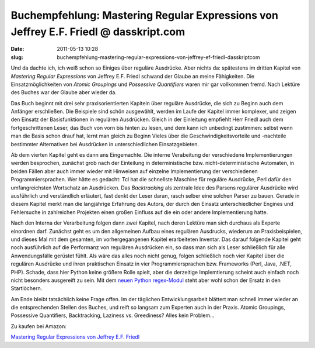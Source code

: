 Buchempfehlung: Mastering Regular Expressions von Jeffrey E.F. Friedl @ dasskript.com
#####################################################################################
:date: 2011-05-13 10:28
:slug: buchempfehlung-mastering-regular-expressions-von-jeffrey-ef-friedl-dasskriptcom

Und da dachte ich, ich weiß schon so Einiges über reguläre Ausdrücke.
Aber nichts da: spätestens im dritten Kapitel von *Mastering Regular
Expressions* von Jeffrey E.F. Friedl schwand der Glaube an meine
Fähigkeiten. Die Einsatzmöglichkeiten von *Atomic Groupings* und
*Possessive Quantifiers* waren mir gar vollkommen fremd. Nach Lektüre
des Buches war der Glaube aber wieder da.

.. raw:: html

   </p>

Das Buch beginnt mit drei sehr praxisorientierten Kapiteln über reguläre
Ausdrücke, die sich zu Beginn auch dem Anfänger erschließen. Die
Beispiele sind schön ausgewählt, werden im Laufe der Kapitel immer
komplexer, und zeigen den Einsatz der Basisfunktionen in regulären
Ausdrücken. Gleich in der Einleitung empfiehlt Herr Friedl auch dem
fortgeschrittenen Leser, das Buch von vorn bis hinten zu lesen, und dem
kann ich unbedingt zustimmen: selbst wenn man die Basis schon drauf hat,
lernt man gleich zu Beginn Vieles über die Geschwindigkeitsvorteile und
-nachteile bestimmter Alternativen bei Ausdrücken in unterschiedlichen
Einsatzgebieten.

.. raw:: html

   </p>

Ab dem vierten Kapitel geht es dann ans Eingemachte. Die interne
Verabeitung der verschiedene Implementierungen werden besprochen,
zunächst grob nach der Einteilung in deterministische bzw.
nicht-deterministische Automaten, in beiden Fällen aber auch immer
wieder mit Hinweisen auf einzelne Implementierung der verschiedenen
Programmiersprachen. Wer hätte es gedacht: Tcl hat die schnellste
Maschine für reguläre Ausdrücke, Perl dafür den umfangreichsten
Wortschatz an Ausdrücken. Das *Backtracking* als zentrale Idee des
Parsens regulärer Ausdrücke wird ausführlich und verständlich erläutert,
fast denkt der Leser daran, rasch selber eine solchen Parser zu bauen.
Gerade in diesem Kapitel merkt man die langjährige Erfahrung des Autors,
der durch den Einsatz unterschiedlicher Engines und Fehlersuche in
zahlreichen Projekten einen großen Einfluss auf die ein oder andere
Implementierung hatte.

.. raw:: html

   </p>

Nach den Interna der Verarbeitung folgen dann zwei Kapitel, nach deren
Lektüre man sich durchaus als Experte einordnen darf. Zunächst geht es
um den allgemeinen Aufbau eines regulären Ausdrucks, wiederum an
Praxisbeispielen, und dieses Mal mit dem gesamten, im vorhergegangenen
Kapitel erarbeiteten Inventar. Das darauf folgende Kapitel geht noch
ausführlich auf die Performanz von regulären Ausdrücken ein, so dass man
sich als Leser schließlich für alle Anwendungsfälle gerüstet fühlt. Als
wäre das alles noch nicht genug, folgen schließlich noch vier Kapitel
über die regulären Ausdrücke und ihren praktischen Einsatz in vier
Programmiersprachen bzw. Frameworks (Perl, Java, .NET, PHP). Schade,
dass hier Python keine größere Rolle spielt, aber die derzeitige
Implemtierung scheint auch einfach noch nicht besonders ausgereift zu
sein. Mit dem `neuen Python regex-Modul`_ steht aber wohl schon der
Ersatz in den Startlöchern.

.. raw:: html

   </p>

Am Ende bleibt tatsächlich keine Frage offen. Im der täglichen
Entwicklungsarbeit blättert man schnell immer wieder an die
entsprechenden Stellen des Buches, und reift so langsam zum Experten
auch in der Praxis. Atomic Groupings, Possessive Quantifiers,
Backtracking, Laziness vs. Greediness? Alles kein Problem...

.. raw:: html

   </p>

Zu kaufen bei Amazon:

.. raw:: html

   </p>

`Mastering Regular Expressions von Jeffrey E.F. Friedl`_

.. raw:: html

   <p>

.. raw:: html

   <script type="text/javascript"></p><p>var flattr_uid = '12306';</p><p>var flattr_tle = 'Buchempfehlung: Mastering Regular Expressions von Jeffrey E.F. Friedl';</p><p>var flattr_dsc = 'Und da dachte ich, ich weiß schon so Einiges über reguläre Ausdrücke. Aber nichts da: spätestens im dritten Kapitel von Mastering Regular Expressions von Jeffrey E.F. Friedl schwand der Glaube an ...';</p><p>var flattr_cat = 'text';</p><p>var flattr_lng = 'de_DE';</p><p>var flattr_tag = 'Buchempfehlung, Reguläre Ausdrücke';</p><p>var flattr_url = 'http://www.dasskript.com/blogposts/89';</p><p>var flattr_btn = 'compact';</p><p></script>

.. raw:: html

   </p>

.. raw:: html

   <p>

.. raw:: html

   <script src="http://api.flattr.com/button/load.js" type="text/javascript"></script>

.. raw:: html

   </p>

.. raw:: html

   </p>

.. _neuen Python regex-Modul: http://pypi.python.org/pypi/regex
.. _Mastering Regular Expressions von Jeffrey E.F. Friedl: http://www.amazon.de/gp/product/0596528124/ref=as_li_qf_sp_asin_il_tl?ie=UTF8&tag=jsusde-21&linkCode=as2&camp=1638&creative=6742&creativeASIN=0596528124

